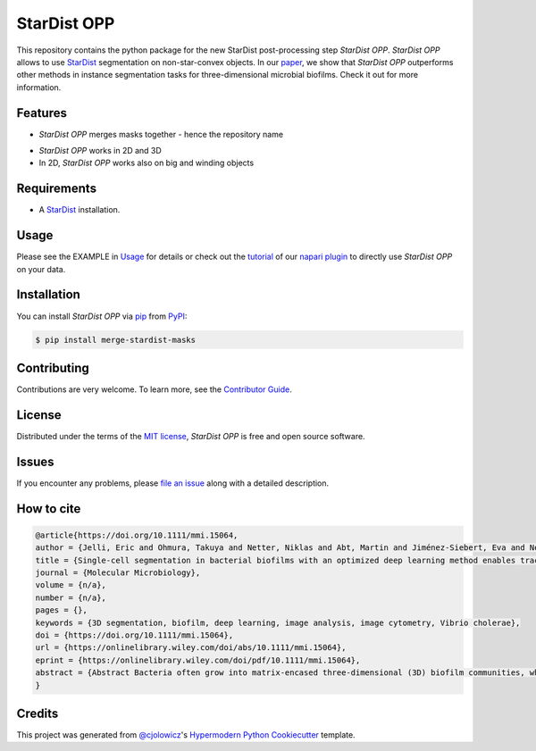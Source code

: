 StarDist OPP
============

|PyPI| |Status| |Python Version| |License|

|Read the Docs| |Tests| |Codecov|

|pre-commit| |Black|

.. |PyPI| image:: https://img.shields.io/pypi/v/merge-stardist-masks.svg
   :target: https://pypi.org/project/merge-stardist-masks/
   :alt: PyPI
.. |Status| image:: https://img.shields.io/pypi/status/merge-stardist-masks.svg
   :target: https://pypi.org/project/merge-stardist-masks/
   :alt: Status
.. |Python Version| image:: https://img.shields.io/pypi/pyversions/merge-stardist-masks
   :target: https://pypi.org/project/merge-stardist-masks
   :alt: Python Version
.. |License| image:: https://img.shields.io/pypi/l/merge-stardist-masks
   :target: https://opensource.org/licenses/MIT
   :alt: License
.. |Read the Docs| image:: https://img.shields.io/readthedocs/merge-stardist-masks/latest.svg?label=Read%20the%20Docs
   :target: https://merge-stardist-masks.readthedocs.io/
   :alt: Read the documentation at https://merge-stardist-masks.readthedocs.io/
.. |Tests| image:: https://github.com/gatoniel/merge-stardist-masks/workflows/Tests/badge.svg
   :target: https://github.com/gatoniel/merge-stardist-masks/actions?workflow=Tests
   :alt: Tests
.. |Codecov| image:: https://codecov.io/gh/gatoniel/merge-stardist-masks/branch/main/graph/badge.svg
   :target: https://codecov.io/gh/gatoniel/merge-stardist-masks
   :alt: Codecov
.. |pre-commit| image:: https://img.shields.io/badge/pre--commit-enabled-brightgreen?logo=pre-commit&logoColor=white
   :target: https://github.com/pre-commit/pre-commit
   :alt: pre-commit
.. |Black| image:: https://img.shields.io/badge/code%20style-black-000000.svg
   :target: https://github.com/psf/black
   :alt: Black


This repository contains the python package for the new StarDist post-processing step *StarDist OPP*. *StarDist OPP* allows to use `StarDist`_ segmentation on non-star-convex objects. In our `paper`_, we show that *StarDist OPP* outperforms other methods in instance segmentation tasks for three-dimensional microbial biofilms. Check it out for more information.

.. image:: https://github.com/gatoniel/merge-stardist-masks/raw/paper/images/graphical-overview.png


Features
--------

* *StarDist OPP* merges masks together - hence the repository name

.. image:: https://github.com/gatoniel/merge-stardist-masks/raw/paper/images/graphical-algorithm-explanation.png

* *StarDist OPP* works in 2D and 3D

* In 2D, *StarDist OPP* works also on big and winding objects


Requirements
------------

* A `StarDist`_ installation.


Usage
-----

Please see the EXAMPLE in `Usage <Usage_>`_ for details or check out the `tutorial`_ of our `napari plugin`_ to directly use *StarDist OPP* on your data.


Installation
------------

You can install *StarDist OPP* via pip_ from PyPI_:

.. code:: console

   $ pip install merge-stardist-masks


Contributing
------------

Contributions are very welcome.
To learn more, see the `Contributor Guide`_.


License
-------

Distributed under the terms of the `MIT license`_,
*StarDist OPP* is free and open source software.


Issues
------

If you encounter any problems,
please `file an issue`_ along with a detailed description.


How to cite
-----------

.. code:: bibtex

   @article{https://doi.org/10.1111/mmi.15064,
   author = {Jelli, Eric and Ohmura, Takuya and Netter, Niklas and Abt, Martin and Jiménez-Siebert, Eva and Neuhaus, Konstantin and Rode, Daniel K. H. and Nadell, Carey D. and Drescher, Knut},
   title = {Single-cell segmentation in bacterial biofilms with an optimized deep learning method enables tracking of cell lineages and measurements of growth rates},
   journal = {Molecular Microbiology},
   volume = {n/a},
   number = {n/a},
   pages = {},
   keywords = {3D segmentation, biofilm, deep learning, image analysis, image cytometry, Vibrio cholerae},
   doi = {https://doi.org/10.1111/mmi.15064},
   url = {https://onlinelibrary.wiley.com/doi/abs/10.1111/mmi.15064},
   eprint = {https://onlinelibrary.wiley.com/doi/pdf/10.1111/mmi.15064},
   abstract = {Abstract Bacteria often grow into matrix-encased three-dimensional (3D) biofilm communities, which can be imaged at cellular resolution using confocal microscopy. From these 3D images, measurements of single-cell properties with high spatiotemporal resolution are required to investigate cellular heterogeneity and dynamical processes inside biofilms. However, the required measurements rely on the automated segmentation of bacterial cells in 3D images, which is a technical challenge. To improve the accuracy of single-cell segmentation in 3D biofilms, we first evaluated recent classical and deep learning segmentation algorithms. We then extended StarDist, a state-of-the-art deep learning algorithm, by optimizing the post-processing for bacteria, which resulted in the most accurate segmentation results for biofilms among all investigated algorithms. To generate the large 3D training dataset required for deep learning, we developed an iterative process of automated segmentation followed by semi-manual correction, resulting in >18,000 annotated Vibrio cholerae cells in 3D images. We demonstrate that this large training dataset and the neural network with optimized post-processing yield accurate segmentation results for biofilms of different species and on biofilm images from different microscopes. Finally, we used the accurate single-cell segmentation results to track cell lineages in biofilms and to perform spatiotemporal measurements of single-cell growth rates during biofilm development.}
   }


Credits
-------

This project was generated from `@cjolowicz`_'s `Hypermodern Python Cookiecutter`_ template.

.. _@cjolowicz: https://github.com/cjolowicz
.. _Cookiecutter: https://github.com/audreyr/cookiecutter
.. _MIT license: https://opensource.org/licenses/MIT
.. _PyPI: https://pypi.org/
.. _Hypermodern Python Cookiecutter: https://github.com/cjolowicz/cookiecutter-hypermodern-python
.. _file an issue: https://github.com/gatoniel/merge-stardist-masks/issues
.. _pip: https://pip.pypa.io/
.. _StarDist: https://github.com/stardist/stardist
.. _paper: https://doi.org/10.1111/mmi.15064
.. _napari plugin: https://github.com/gatoniel/napari-merge-stardist-masks
.. _tutorial: https://merge-stardist-masks.readthedocs.io/en/latest/napari-plugin.html
.. github-only
.. _Contributor Guide: CONTRIBUTING.rst
.. _Usage: https://merge-stardist-masks.readthedocs.io/en/latest/usage.html
